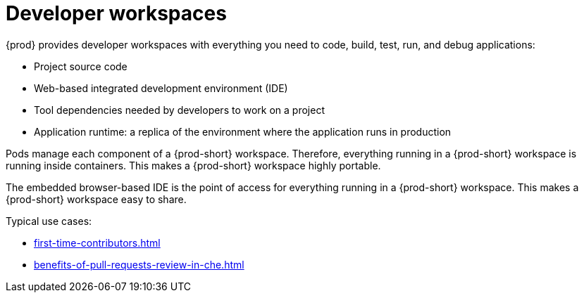 :navtitle: Using developer workspaces
:keywords: user-guide, workspaces-overview
:page-aliases: .:workspaces-overview, .:what-are-workspaces.html, .:creating-and-configuring-a-new-workspace, creating-and-configuring-a-new-workspace, authenticating-on-scm-server-with-a-personal-access-token, navigating-che, navigating-che-using-the-dashboard, importing-certificates-to-browsers, creating-a-workspace-from-local-devfile-using-chectl, importing-kubernetes-applications-into-a-workspace, workspaces-overview, configuring-a-workspace-with-dashboard, creating-a-workspace-from-a-code-sample, creating-a-workspace-from-a-template-devfile, creating-a-workspace-from-remote-devfile, running-a-workspace-with-dashboard, remotely-accessing-workspaces, importing-the-source-code-of-a-project-into-a-workspace

[id="developer-workspaces_{context}"]
= Developer workspaces

{prod} provides developer workspaces with everything you need to code, build, test, run, and debug applications:

* Project source code
* Web-based integrated development environment (IDE)
* Tool dependencies needed by developers to work on a project
* Application runtime: a replica of the environment where the application runs in production

Pods manage each component of a {prod-short} workspace. Therefore, everything running in a {prod-short} workspace is running inside containers. This makes a {prod-short} workspace highly portable.

The embedded browser-based IDE is the point of access for everything running in a {prod-short} workspace. This makes a {prod-short} workspace easy to share.

Typical use cases:

* xref:first-time-contributors.adoc[]
* xref:benefits-of-pull-requests-review-in-che.adoc[]
